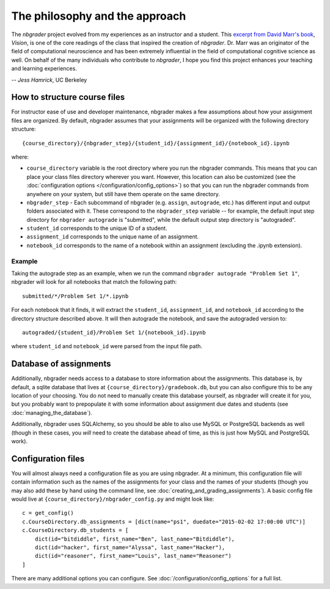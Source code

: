 
The philosophy and the approach
===============================

The `nbgrader` project evolved from my experiences as an instructor and a
student. This `excerpt from David Marr's book <https://www.dropbox.com/s/olrx40rzzvk1v1i/Marr%20-%20The%20Philosophy%20and%20the%20Approach.pdf?dl=0>`_, *Vision*,
is one of the core readings of the class that inspired the creation of
`nbgrader`. Dr. Marr was an originator of the field of computational
neuroscience and has been extremely influential in the field of computational cognitive science as well. On behalf of the many individuals who contribute to `nbgrader`, I hope you find this project enhances your teaching and learning experiences.

-- *Jess Hamrick*, UC Berkeley


How to structure course files
~~~~~~~~~~~~~~~~~~~~~~~~~~~~~
For instructor ease of use and developer maintenance, nbgrader makes a few
assumptions about how your assignment files are organized. By default,
nbgrader assumes that your assignments will be organized with the following
directory structure:

::

    {course_directory}/{nbgrader_step}/{student_id}/{assignment_id}/{notebook_id}.ipynb
    
where:

* ``course_directory`` variable is the root directory where you run the
  nbgrader commands. This means that you can place your class files directory
  wherever you want. However, this location can also be customized (see the
  :doc:`configuration options </configuration/config_options>`) so that you can run the
  nbgrader commands from anywhere on your system, but still have them
  operate on the same directory.
  
* ``nbgrader_step`` - Each subcommand of nbgrader (e.g. ``assign``,
  ``autograde``, etc.) has different input and output folders associated with
  it. These correspond to the ``nbgrader_step`` variable -- for example, the
  default input step directory for ``nbgrader autograde`` is "submitted",
  while the default output step directory is "autograded".

* ``student_id`` corresponds to the unique ID of a student.

* ``assignment_id`` corresponds to the unique name of an assignment.

* ``notebook_id`` corresponds to the name of a notebook within an assignment
  (excluding the .ipynb extension).

Example
-------
Taking the autograde step as an example, when we run the command
``nbgrader autograde "Problem Set 1"``, nbgrader will look for all
notebooks that match the following path:

::

    submitted/*/Problem Set 1/*.ipynb

For each notebook that it finds, it will extract the ``student_id``,
``assignment_id``, and ``notebook_id`` according to the directory
structure described above. It will then autograde the notebook, and save
the autograded version to:

::

    autograded/{student_id}/Problem Set 1/{notebook_id}.ipynb

where ``student_id`` and ``notebook_id`` were parsed from the input file
path.

Database of assignments
~~~~~~~~~~~~~~~~~~~~~~~

Additionally, nbgrader needs access to a database to store information about
the assignments. This database is, by default, a sqlite database that lives at
``{course_directory}/gradebook.db``, but you can also configure this to be any
location of your choosing. You do not need to manually create this database
yourself, as nbgrader will create it for you, but you probably want to
prepopulate it with some information about assignment due dates and students
(see :doc:`managing_the_database`).

Additionally, nbgrader uses SQLAlchemy, so you should be able to also use MySQL
or PostgreSQL backends as well (though in these cases, you *will* need to
create the database ahead of time, as this is just how MySQL and PostgreSQL
work).

Configuration files
~~~~~~~~~~~~~~~~~~~

You will almost always need a configuration file as you are using nbgrader. At a minimum, this configuration file will contain information such as the names of the assignments for your class and the names of your students (though you may also add these by hand using the command line, see :doc:`creating_and_grading_assignments`). A basic config file would live at ``{course_directory}/nbgrader_config.py`` and might look like:

::

    c = get_config()
    c.CourseDirectory.db_assignments = [dict(name="ps1", duedate="2015-02-02 17:00:00 UTC")]
    c.CourseDirectory.db_students = [
        dict(id="bitdiddle", first_name="Ben", last_name="Bitdiddle"),
        dict(id="hacker", first_name="Alyssa", last_name="Hacker"),
        dict(id="reasoner", first_name="Louis", last_name="Reasoner")
    ]

There are many additional options you can configure. See :doc:`/configuration/config_options` for a full list.
